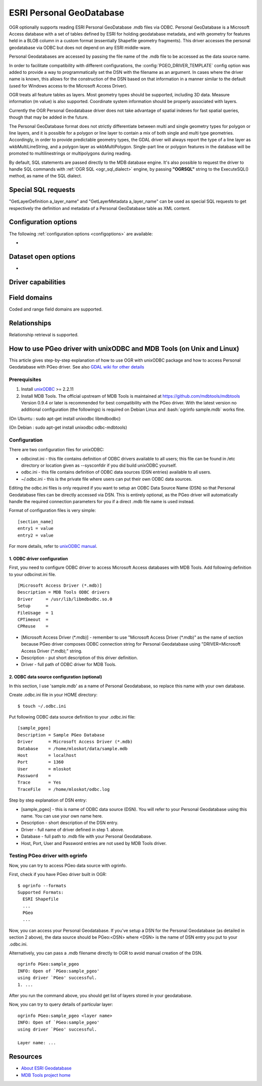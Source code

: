 .. _vector.pgeo:

ESRI Personal GeoDatabase
=========================

.. shortname:: PGeo

.. build_dependencies:: ODBC library

OGR optionally supports reading ESRI Personal GeoDatabase .mdb files via
ODBC. Personal GeoDatabase is a Microsoft Access database with a set of
tables defined by ESRI for holding geodatabase metadata, and with
geometry for features held in a BLOB column in a custom format
(essentially Shapefile geometry fragments). This driver accesses the
personal geodatabase via ODBC but does not depend on any ESRI
middle-ware.

Personal Geodatabases are accessed by passing the file name of the .mdb
file to be accessed as the data source name.

In order to facilitate compatibility with different configurations, the
:config:`PGEO_DRIVER_TEMPLATE` config option was added to
provide a way to programmatically set the DSN with the
filename as an
argument. In cases where the driver name is known, this allows for the
construction of the DSN based on that information in a manner similar to
the default (used for Windows access to the Microsoft Access Driver).

OGR treats all feature tables as layers. Most geometry types should be
supported, including 3D data. Measure information (m value) is also supported.
Coordinate system information should be properly associated with layers.

Currently the OGR Personal Geodatabase driver does not take advantage of
spatial indexes for fast spatial queries, though that may be added in
the future.

The Personal GeoDatabase format does not strictly differentiate between
multi and single geometry types for polygon or line layers, and it is
possible for a polygon or line layer to contain a mix of both single
and multi type geometries. Accordingly, in order to provide predictable
geometry types, the GDAL driver will always report the type of a line
layer as wkbMultiLineString, and a polygon layer as wkbMultiPolygon.
Single-part line or polygon features in the database will be promoted
to multilinestrings or multipolygons during reading.

By default, SQL statements are passed directly to the MDB database
engine. It's also possible to request the driver to handle SQL commands
with :ref:`OGR SQL <ogr_sql_dialect>` engine, by passing **"OGRSQL"**
string to the ExecuteSQL() method, as name of the SQL dialect.

Special SQL requests
--------------------

"GetLayerDefinition a_layer_name" and "GetLayerMetadata a_layer_name"
can be used as special SQL requests to get respectively the definition
and metadata of a Personal GeoDatabase table as XML content.

Configuration options
---------------------

The following :ref:`configuration options <configoptions>` are
available:

-  .. config:: PGEO_DRIVER_TEMPLATE

      Allows setting the DSN with the filename as an argument, e.g.
      ``DRIVER=Microsoft Access Driver (*.mdb, *.accdb);DBQ=%s``.

Dataset open options
--------------------

-  .. oo:: LIST_ALL_TABLES
      :choices: YES, NO
      :since: 3.4

      This may be "YES" to force all tables,
      including system and internal tables (such as the GDB_* tables) to be listed

Driver capabilities
-------------------

.. supports_georeferencing::


Field domains
-------------

.. versionadded:: 3.4

Coded and range field domains are supported.

Relationships
-------------

.. versionadded:: 3.6

Relationship retrieval is supported.

How to use PGeo driver with unixODBC and MDB Tools (on Unix and Linux)
----------------------------------------------------------------------

This article gives step-by-step explanation of how to use OGR with
unixODBC package and how to access Personal Geodatabase with PGeo
driver. See also `GDAL wiki for other
details <http://trac.osgeo.org/gdal/wiki/mdbtools>`__

Prerequisites
~~~~~~~~~~~~~
.. role:: bash(code)
   :language: bash

#. Install `unixODBC <http://www.unixodbc.org>`__ >= 2.2.11
#. Install MDB Tools. The official upstream of MDB Tools is maintained
   at `https://github.com/mdbtools/mdbtools <https://github.com/mdbtools/mdbtools>`__
   Version 0.9.4 or later is recommended for best compatibility with the PGeo driver.
   With the latest version no additional configuration (the followings) is required on Debian Linux and
   :bash:`ogrinfo sample.mdb` works fine.


(On Ubuntu : sudo apt-get install unixodbc libmdbodbc)

(On Debian : sudo apt-get install unixodbc odbc-mdbtools)

Configuration
~~~~~~~~~~~~~

There are two configuration files for unixODBC:

-  odbcinst.ini - this file contains definition of ODBC drivers
   available to all users; this file can be found in /etc directory or
   location given as --sysconfdir if you did build unixODBC yourself.
-  odbc.ini - this file contains definition of ODBC data sources (DSN
   entries) available to all users.
-  ~/.odbc.ini - this is the private file where users can put their own
   ODBC data sources.

Editing the odbc.ini files is only required if you want to setup an ODBC
Data Source Name (DSN) so that Personal Geodatabase files can be directly
accessed via DSN. This is entirely optional, as the PGeo driver will automatically
handle the required connection parameters for you if a direct .mdb file name
is used instead.

Format of configuration files is very simple:

::

   [section_name]
   entry1 = value
   entry2 = value

For more details, refer to `unixODBC
manual <http://www.unixodbc.org/doc/>`__.

1. ODBC driver configuration
^^^^^^^^^^^^^^^^^^^^^^^^^^^^

First, you need to configure ODBC driver to access Microsoft Access
databases with MDB Tools. Add following definition to your odbcinst.ini
file.

::

   [Microsoft Access Driver (*.mdb)]
   Description = MDB Tools ODBC drivers
   Driver     = /usr/lib/libmdbodbc.so.0
   Setup      =
   FileUsage  = 1
   CPTimeout  =
   CPReuse    =

-  [Microsoft Access Driver (\*.mdb)] - remember to use "Microsoft Access
   Driver (\*.mdb)" as the name of section because PGeo driver composes
   ODBC connection string for Personal Geodatabase using
   "DRIVER=Microsoft Access Driver (\*.mdb);" string.
-  Description - put short description of this driver definition.
-  Driver - full path of ODBC driver for MDB Tools.

2. ODBC data source configuration (optional)
^^^^^^^^^^^^^^^^^^^^^^^^^^^^^^^^^^^^^^^^^^^^

In this section, I use 'sample.mdb' as a name of Personal Geodatabase,
so replace this name with your own database.

Create .odbc.ini file in your HOME directory:

::

   $ touch ~/.odbc.ini

Put following ODBC data source definition to your .odbc.ini file:

::

   [sample_pgeo]
   Description = Sample PGeo Database
   Driver      = Microsoft Access Driver (*.mdb)
   Database    = /home/mloskot/data/sample.mdb
   Host        = localhost
   Port        = 1360
   User        = mloskot
   Password    =
   Trace       = Yes
   TraceFile   = /home/mloskot/odbc.log

Step by step explanation of DSN entry:

-  [sample_pgeo] - this is name of ODBC data source (DSN). You will
   refer to your Personal Geodatabase using this name. You can use your
   own name here.
-  Description - short description of the DSN entry.
-  Driver - full name of driver defined in step 1. above.
-  Database - full path to .mdb file with your Personal Geodatabase.
-  Host, Port, User and Password entries are not used by MDB Tools
   driver.

Testing PGeo driver with ogrinfo
~~~~~~~~~~~~~~~~~~~~~~~~~~~~~~~~

Now, you can try to access PGeo data source with ogrinfo.

First, check if you have PGeo driver built in OGR:

::

   $ ogrinfo --formats
   Supported Formats:
     ESRI Shapefile
     ...
     PGeo
     ...

Now, you can access your Personal Geodatabase. If you've setup a DSN for the
Personal Geodatabase (as detailed in section 2 above), the data source should be
PGeo:<DSN> where <DSN> is the name of DSN entry you put to your .odbc.ini.

Alternatively, you can pass a .mdb filename directly to OGR to avoid manual
creation of the DSN.

::

   ogrinfo PGeo:sample_pgeo
   INFO: Open of `PGeo:sample_pgeo'
   using driver `PGeo' successful.
   1. ...

After you run the command above, you should get list of layers stored in
your geodatabase.

Now, you can try to query details of particular layer:

::

   ogrinfo PGeo:sample_pgeo <layer name>
   INFO: Open of `PGeo:sample_pgeo'
   using driver `PGeo' successful.

   Layer name: ...

Resources
---------

-  `About ESRI
   Geodatabase <http://www.esri.com/software/arcgis/geodatabase/index.html>`__
-  `MDB Tools project home <https://github.com/mdbtools/mdbtools>`__
